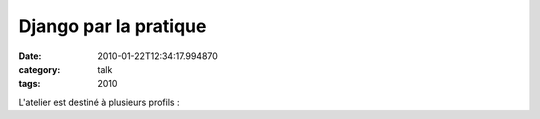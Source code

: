 Django par la pratique
######################
:date: 2010-01-22T12:34:17.994870
:category: talk
:tags: 2010

L'atelier est destiné à plusieurs profils :

